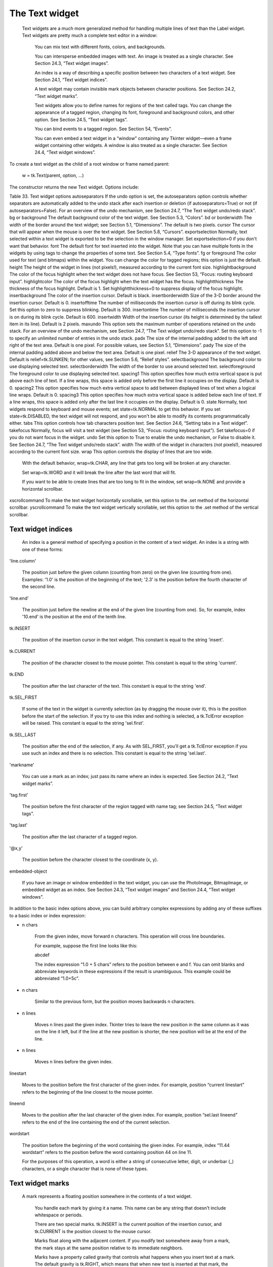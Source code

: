 ***************
The Text widget
***************

 Text widgets are a much more generalized method for handling multiple lines of text than the Label widget. Text widgets are pretty much a complete text editor in a window:

    You can mix text with different fonts, colors, and backgrounds.

    You can intersperse embedded images with text. An image is treated as a single character. See Section 24.3, “Text widget images”.

    An index is a way of describing a specific position between two characters of a text widget. See Section 24.1, “Text widget indices”.

    A text widget may contain invisible mark objects between character positions. See Section 24.2, “Text widget marks”.

    Text widgets allow you to define names for regions of the text called tags. You can change the appearance of a tagged region, changing its font, foreground and background colors, and other option. See Section 24.5, “Text widget tags”.

    You can bind events to a tagged region. See Section 54, “Events”.

    You can even embed a text widget in a “window” containing any Tkinter widget—even a frame widget containing other widgets. A window is also treated as a single character. See Section 24.4, “Text widget windows”. 

To create a text widget as the child of a root window or frame named parent:

    w = tk.Text(parent, option, ...)

The constructor returns the new Text widget. Options include:

Table 33. Text widget options
autoseparators	If the undo option is set, the autoseparators option controls whether separators are automatically added to the undo stack after each insertion or deletion (if autoseparators=True) or not (if autoseparators=False). For an overview of the undo mechanism, see Section 24.7, “The Text widget undo/redo stack”.
bg or background 	The default background color of the text widget. See Section 5.3, “Colors”.
bd or borderwidth	The width of the border around the text widget; see Section 5.1, “Dimensions”. The default is two pixels.
cursor 	The cursor that will appear when the mouse is over the text widget. See Section 5.8, “Cursors”.
exportselection 	Normally, text selected within a text widget is exported to be the selection in the window manager. Set exportselection=0 if you don't want that behavior.
font 	The default font for text inserted into the widget. Note that you can have multiple fonts in the widgets by using tags to change the properties of some text. See Section 5.4, “Type fonts”.
fg or foreground 	The color used for text (and bitmaps) within the widget. You can change the color for tagged regions; this option is just the default.
height 	The height of the widget in lines (not pixels!), measured according to the current font size.
highlightbackground 	The color of the focus highlight when the text widget does not have focus. See Section 53, “Focus: routing keyboard input”.
highlightcolor 	The color of the focus highlight when the text widget has the focus.
highlightthickness 	The thickness of the focus highlight. Default is 1. Set highlightthickness=0 to suppress display of the focus highlight.
insertbackground 	The color of the insertion cursor. Default is black.
insertborderwidth 	Size of the 3-D border around the insertion cursor. Default is 0.
insertofftime 	The number of milliseconds the insertion cursor is off during its blink cycle. Set this option to zero to suppress blinking. Default is 300.
insertontime 	The number of milliseconds the insertion cursor is on during its blink cycle. Default is 600.
insertwidth 	Width of the insertion cursor (its height is determined by the tallest item in its line). Default is 2 pixels.
maxundo	This option sets the maximum number of operations retained on the undo stack. For an overview of the undo mechanism, see Section 24.7, “The Text widget undo/redo stack”. Set this option to -1 to specify an unlimited number of entries in the undo stack.
padx 	The size of the internal padding added to the left and right of the text area. Default is one pixel. For possible values, see Section 5.1, “Dimensions”.
pady 	The size of the internal padding added above and below the text area. Default is one pixel.
relief 	The 3-D appearance of the text widget. Default is relief=tk.SUNKEN; for other values, see Section 5.6, “Relief styles”.
selectbackground 	The background color to use displaying selected text.
selectborderwidth 	The width of the border to use around selected text.
selectforeground 	The foreground color to use displaying selected text.
spacing1 	This option specifies how much extra vertical space is put above each line of text. If a line wraps, this space is added only before the first line it occupies on the display. Default is 0.
spacing2 	This option specifies how much extra vertical space to add between displayed lines of text when a logical line wraps. Default is 0.
spacing3 	This option specifies how much extra vertical space is added below each line of text. If a line wraps, this space is added only after the last line it occupies on the display. Default is 0.
state 	Normally, text widgets respond to keyboard and mouse events; set state=tk.NORMAL to get this behavior. If you set state=tk.DISABLED, the text widget will not respond, and you won't be able to modify its contents programmatically either.
tabs 	This option controls how tab characters position text. See Section 24.6, “Setting tabs in a Text widget”.
takefocus 	Normally, focus will visit a text widget (see Section 53, “Focus: routing keyboard input”). Set takefocus=0 if you do not want focus in the widget.
undo	Set this option to True to enable the undo mechanism, or False to disable it. See Section 24.7, “The Text widget undo/redo stack”.
width 	The width of the widget in characters (not pixels!), measured according to the current font size.
wrap 	This option controls the display of lines that are too wide.

    With the default behavior, wrap=tk.CHAR, any line that gets too long will be broken at any character.

    Set wrap=tk.WORD and it will break the line after the last word that will fit.

    If you want to be able to create lines that are too long to fit in the window, set wrap=tk.NONE and provide a horizontal scrollbar. 

xscrollcommand 	To make the text widget horizontally scrollable, set this option to the .set method of the horizontal scrollbar.
yscrollcommand 	To make the text widget vertically scrollable, set this option to the .set method of the vertical scrollbar. 

Text widget indices
===================

 An index is a general method of specifying a position in the content of a text widget. An index is a string with one of these forms:

'line.column'

    The position just before the given column (counting from zero) on the given line (counting from one). Examples: '1.0' is the position of the beginning of the text; '2.3' is the position before the fourth character of the second line. 
'line.end'

    The position just before the newline at the end of the given line (counting from one). So, for example, index '10.end' is the position at the end of the tenth line. 
tk.INSERT

    The position of the insertion cursor in the text widget. This constant is equal to the string 'insert'. 
tk.CURRENT

    The position of the character closest to the mouse pointer. This constant is equal to the string 'current'. 
tk.END

    The position after the last character of the text. This constant is equal to the string 'end'. 
tk.SEL_FIRST

    If some of the text in the widget is currently selection (as by dragging the mouse over it), this is the position before the start of the selection. If you try to use this index and nothing is selected, a tk.TclError exception will be raised. This constant is equal to the string 'sel.first'. 
tk.SEL_LAST

    The position after the end of the selection, if any. As with SEL_FIRST, you'll get a tk.TclError exception if you use such an index and there is no selection. This constant is equal to the string 'sel.last'. 
'markname'

    You can use a mark as an index; just pass its name where an index is expected. See Section 24.2, “Text widget marks”. 
'tag.first'

    The position before the first character of the region tagged with name tag; see Section 24.5, “Text widget tags”. 
'tag.last'

    The position after the last character of a tagged region. 
'@x,y'

    The position before the character closest to the coordinate (x, y). 
embedded-object

    If you have an image or window embedded in the text widget, you can use the PhotoImage, BitmapImage, or embedded widget as an index. See Section 24.3, “Text widget images” and Section 24.4, “Text widget windows”. 

In addition to the basic index options above, you can build arbitrary complex expressions by adding any of these suffixes to a basic index or index expression:

+ n chars

    From the given index, move forward n characters. This operation will cross line boundaries.

    For example, suppose the first line looks like this:

    abcdef

    The index expression “1.0 + 5 chars” refers to the position between e and f. You can omit blanks and abbreviate keywords in these expressions if the result is unambiguous. This example could be abbreviated “1.0+5c”. 
- n chars

    Similar to the previous form, but the position moves backwards n characters. 
+ n lines

    Moves n lines past the given index. Tkinter tries to leave the new position in the same column as it was on the line it left, but if the line at the new position is shorter, the new position will be at the end of the line. 
- n lines

    Moves n lines before the given index. 
linestart

    Moves to the position before the first character of the given index. For example, position “current linestart” refers to the beginning of the line closest to the mouse pointer. 
lineend

    Moves to the position after the last character of the given index. For example, position “sel.last lineend” refers to the end of the line containing the end of the current selection. 
wordstart

    The position before the beginning of the word containing the given index. For example, index “11.44 wordstart” refers to the position before the word containing position 44 on line 11.

    For the purposes of this operation, a word is either a string of consecutive letter, digit, or underbar (_) characters, or a single character that is none of these types.
    
Text widget marks
=================

 A mark represents a floating position somewhere in the contents of a text widget.

    You handle each mark by giving it a name. This name can be any string that doesn't include whitespace or periods.

    There are two special marks. tk.INSERT is the current position of the insertion cursor, and tk.CURRENT is the position closest to the mouse cursor.

    Marks float along with the adjacent content. If you modify text somewhere away from a mark, the mark stays at the same position relative to its immediate neighbors.

    Marks have a property called gravity that controls what happens when you insert text at a mark. The default gravity is tk.RIGHT, which means that when new text is inserted at that mark, the mark stays after the end of the new text. If you set the gravity of a mark to tk.LEFT (using the text widget's .mark_gravity() method), the mark will stay at a position just before text newly inserted at that mark.

    Deleting the text all around a mark does not remove the mark. If you want to remove a mark, use the .mark_unset() method on the text widget. 

Refer to Section 24.8, “Methods on Text widgets”, below, to see how to use marks.

Text widget images
==================

 You can put an image or bitmap into a text widget. It is treated as a single character whose size is the natural size of the object. See Section 5.9, “Images” andSection 5.7, “Bitmaps”.

Images are placed into the text widget by calling that widget's .image_create() method. See below for the calling sequence and other methods for image manipulation.

Images are manipulated by passing their name to methods on the text widget. You can give Tkinter a name for an image, or you can just let Tkinter generate a default name for that image.

An image may appear any number of times within the same Text widget. Each instance will carry a unique name. This names can be used as an index.

Text widget windows
===================

 You can put any Tkinter widget—even a frame containing other widgets—into a text widget. For example, you can put a fully functional button or a set of radiobuttons into a text widget.

Use the .window_create() method on the text widget to add the embedded widget. For the calling sequence and related methods, see Section 24.8, “Methods on Text widgets”. 

Text widget tags
================

 There are lots of ways to change both the appearance and functionality of the items in a text widget. For text, you can change the font, size, and color. Also, you can make text, widgets, or embedded images respond to keyboard or mouse actions.

To control these appearance and functional features, you associate each feature with a tag. You can then associate a tag with any number of pieces of text in the widget.

    The name of a tag can be any string that does not contain white space or periods.

    There is one special predefined tag called SEL. This is the region currently selected, if any.

    Since any character may be part of more than one tag, there is a tag stack that orders all the tags. Entries are added at the end of the tag list, and later entries have priority over earlier entries.

    So, for example, if there is a character c that is part of two tagged regions t1 and t2, and t1 is deeper in the tag stack than t2, and t1 wants the text to be green and t2 wants it to be blue, c will be rendered in blue because t2 has precedence over t1.

    You can change the ordering of tags in the tag stack. 

Tags are created by using the .tag_add() method on the text widget. See Section 24.8, “Methods on Text widgets”, below, for information on this and related methods.

Setting tabs in a Text widget
=============================

 The tabs option for Text widgets gives you a number of ways to set tab stops within the widget.

    The default is to place tabs every eight characters.

    To set specific tab stops, set this option to a sequence of one or more distances. For example, setting tabs=('3c', '5c', '12c') would put tab stops 3, 5, and 12cm from the left side. Past the last tab you set, tabs have the same width as the distance between the last two existing tab stops. So, continuing our example, because 12c-5c is 7 cm, if the user keeps pressing the Tab key, the cursor would be positioned at 19cm, 26cm, 33cm, and so on.

    Normally, text after a tab character is aligned with its left edge on the tab stop, but you can include any of the keywords tk.LEFT, tk.RIGHT, tk.CENTER, or tk.NUMERIC in the list after a distance, and that will change the positioning of the text after each tab.

        A tk.LEFT tab stop has the default behavior.

        A tk.RIGHT tab stop will position the text so its right edge is on the stop.

        A tk.CENTER tab will center the following text on the tab stop.

        A tk.NUMERIC tab stop will place following text to the left of the stop up until the first period ('.') in the text—after that, the period will be centered on the stop, and the rest of the text will positioned to its right. 

    For example, setting tabs=('0.5i', '0.8i', tk.RIGHT, '1.2i', tk.CENTER, '2i', tk.NUMERIC) would set four tab stops: a left-aligned tab stop half an inch from the left side, a right-aligned tab stop 0.8″ from the left side, a center-aligned tab stop 1.2″ from the left, and a numeric-aligned tab stop 2″ from the left.
    
The Text widget undo/redo stack
===============================

 The Text widget has a built-in mechanism that allows you to implement undo and redo operations that can cancel or reinstate changes to the text within the widget.

Here is how the undo/redo stack works:

    Every change to the content is recorded by pushing entries onto the stack that describe the change, whether an insertion or a deletion. These entries record the old state of the contents as well as the new state: if a deletion, the deleted text is recorded; if an insertion, the inserted text is recorded, along with a description of the location and whether it was an insertion or a deletion.

    Your program may also push a special record called a separator onto the stack.

    An undo operation changes the contents of the widget to what they were at some previous point. It does this by reversing all the changes pushed onto the undo/redo stack until it reaches a separator or until it runs out of stack.

    However, note that Tkinter also remembers how much of the stack was reversed in the undo operation, until some other editing operation changes the contents of the widget.

    A redo operation works only if no editing operation has occurred since the last undo operation. It re-applies all the undone operations. 

For the methods used to implement the undo/redo stack, see the .edit_redo, .edit_reset, .edit_separator, and .edit_undo methods in Section 24.8, “Methods on Text widgets”. The undo mechanism is not enabled by default; you must set the undo option in the widget.

Methods on Text widgets
=======================

 These methods are available on all text widgets:

.bbox(index)

    Returns the bounding box for the character at the given index, a 4-tuple (x, y, width, height). If the character is not visible, returns None. Note that this method may not return an accurate value unless you call the .update_idletasks() method (see Section 26, “Universal widget methods”). 
.compare(index1, op, index2)

    Compares the positions of two indices in the text widget, and returns true if the relational op holds between index1 and index2. The op specifies what comparison to use, one of: '<', '<=', '==', '!=', '>=', or '>'.

    For example, for a text widget t, t.compare('2.0', '<=', END) returns true if the beginning of the second line is before or at the end of the text in t. 
.delete(index1, index2=None)

    Deletes text starting just after index1. If the second argument is omitted, only one character is deleted. If a second index is given, deletion proceeds up to, but not including, the character after index2. Recall that indices sit between characters. 
.dlineinfo(index)

    Returns a bounding box for the line that contains the given index. For the form of the bounding box, and a caution about updating idle tasks, see the definition of the .bbox method above. 
.edit_modified(arg=None)

    Queries, sets, or clears the modified flag. This flag is used to track whether the contents of the widget have been changed. For example, if you are implementing a text editor in a Text widget, you might use the modified flag to determine whether the contents have changed since you last saved the contents to a file.

    When called with no argument, this method returns True if the modified flag has been set, False if it is clear. You can also explicitly set the modified flag by passing a True value to this method, or clear it by passing a False value.

    Any operation that inserts or deletes text, whether by program actions or user actions, or an undo or redo operation, will set the modified flag. 
.edit_redo()

    Performs a redo operation. For details, see Section 24.7, “The Text widget undo/redo stack”. 
.edit_reset()

    Clears the undo stack. 
.edit_separator()

    Pushes a separator onto the undo stack. This separator limits the scope of a future undo operation to include only the changes pushed since the separator was pushed. For details, see Section 24.7, “The Text widget undo/redo stack”. 
.edit_undo()

    Reverses all changes to the widget's contents made since the last separator was pushed on the undo stack, or all the way to the bottom of the stack if the stack contains no separators. For details, see Section 24.7, “The Text widget undo/redo stack”. It is an error if the undo stack is empty. 
.image_create(index[, option=value, ...])

    This method inserts an image into the widget. The image is treated as just another character, whose size is the image's natural size.

    The options for this method are shown in the table below. You may pass either a series of option=value arguments, or a dictionary of option names and values.
    align	This option specifies how the image is to be aligned vertically if its height is less than the height of its containing line. Values may be top to align it at the top of its space; center to center it; bottom to place it at the bottom; or baseline to line up the bottom of the image with the text baseline.
    image	The image to be used. See Section 5.9, “Images”.
    name	You can assign a name to this instance of the image. If you omit this option, Tkinter will generate a unique name. If you create multiple instances of an image in the same Text widget, Tkinter will generate a unique name by appending a “#” followed by a number.
    padx	If supplied, this option is a number of pixels of extra space to be added on both sides of the image.
    pady	If supplied, this option is a number of pixels of extra space to be added above and below the image. 
.get(index1, index2=None)

    Use this method to retrieve the current text from the widget. Retrieval starts at index index1. If the second argument is omitted, you get the character after index1. If you provide a second index, you get the text between those two indices. Embedded images and windows (widgets) are ignored. If the range includes multiple lines, they are separated by newline ('\n') characters. 
.image_cget(index, option)

    To retrieve the current value of an option set on an embedded image, call this method with an index pointing to the image and the name of the option. 
.image_configure(index, option, ...)

    To set one or more options on an embedded image, call this method with an index pointing to the image as the first argument, and one or more option=value pairs.

    If you specify no options, you will get back a dictionary defining all the options on the image, and the corresponding values. 
.image_names()

    This method returns a tuple of the names of all the text widget's embedded images. 
.index(i)

    For an index i, this method returns the equivalent position in the form 'line.char'. 
.insert(index, text, tags=None)

    Inserts the given text at the given index.

    If you omit the tags argument, the newly inserted text will be tagged with any tags that apply to the characters both before and after the insertion point.

    If you want to apply one or more tags to the text you are inserting, provide as a third argument a tuple of tag strings. Any tags that apply to existing characters around the insertion point are ignored. Note: The third argument must be a tuple. If you supply a list argument, Tkinter will silently fail to apply the tags. If you supply a string, each character will be treated as a tag. 
.mark_gravity(mark, gravity=None)

    Changes or queries the gravity of an existing mark; see Section 24.2, “Text widget marks”, above, for an explanation of gravity.

    To set the gravity, pass in the name of the mark, followed by either tk.LEFT or tk.RIGHT. To find the gravity of an existing mark, omit the second argument and the method returns tk.LEFT or tk.RIGHT. 
.mark_names()

    Returns a sequence of the names of all the marks in the window, including tk.INSERT and tk.CURRENT. 
.mark_next(index)

    Returns the name of the mark following the given index; if there are no following marks, the method returns an empty string.

    If the index is in numeric form, the method returns the first mark at that position. If the index is a mark, the method returns the next mark following that mark, which may be at the same numerical position. 
.mark_previous(index)

    Returns the name of the mark preceding the given index. If there are no preceding marks, the method returns an empty string.

    If the index is in numeric form, the method returns returns the last mark at that position. If the index is a mark, the method returns the preceding mark, which may be at the same numerical position. 
.mark_set(mark, index)

    If no mark with name mark exists, one is created with tk.RIGHT gravity and placed where index points. If the mark already exists, it is moved to the new location.

    This method may change the position of the tk.INSERT or tk.CURRENT indices. 
.mark_unset(mark)

    Removes the named mark. This method cannot be used to remove the tk.INSERT or tk.CURRENT marks. 
.scan_dragto(x, y)

    See .scan_mark, below. 
.scan_mark(x, y)

    This method is used to implement fast scrolling of a Text widget. Typically, a user presses and holds a mouse button at some position in the widget, and then moves the mouse in the desired direction, and the widget moves in that direction at a rate proportional to the distance the mouse has moved since the button was depressed. The motion may be any combination of vertical or horizontal scrolling.

    To implement this feature, bind a mouse button down event to a handler that calls .scan_mark(x, y), where x and y are the current mouse position. Then bind the <Motion> event to a handler that calls .scan_dragto(x, y), where x and y are the new mouse position. 
.search(pattern, index, option, ...)

    Searches for pattern (which can be either a string or a regular expression) in the buffer starting at the given index. If it succeeds, it returns an index of the 'line.char' form; if it fails, it returns an empty string.

    The allowable options for this method are:
    backwards 	Set this option to True to search backwards from the index. Default is forwards.
    count 	If you set this option to an IntVar control variable, when there is a match you can retrieve the length of the text that matched by using the .get() method on that variable after the method returns.
    exact	Set this option to True to search for text that exactly matches the pattern. This is the default option. Compare the regexp option below.
    forwards	Set this option to True to search forwards from the index. This is the default option.
    regexp 	Set this option to True to interpret the pattern as a Tcl-style regular expression. The default is to look for an exact match to pattern. Tcl regular expressions are a subset of Python regular expressions, supporting these features: . ^ [c1…] (…) * + ? e1|e2
    nocase 	Set this option to 1 to ignore case. The default is a case-sensitive search.
    stopindex 	To limit the search, set this option to the index beyond which the search should not go. 
.see(index)

    If the text containing the given index is not visible, scroll the text until that text is visible. 
.tag_add(tagName, index1, index2=None)

    This method associates the tag named tagName with a region of the contents starting just after index index1 and extending up to index index2. If you omit index2, only the character after index1 is tagged. 
.tag_bind(tagName, sequence, func, add=None)

    This method binds an event to all the text tagged with tagName. See Section 54, “Events”, below, for more information on event bindings.

    To create a new binding for tagged text, use the first three arguments: sequence identifies the event, and func is the function you want it to call when that event happens.

    To add another binding to an existing tag, pass the same first three arguments and '+' as the fourth argument.

    To find out what bindings exist for a given sequence on a tag, pass only the first two arguments; the method returns the associated function.

    To find all the bindings for a given tag, pass only the first argument; the method returns a list of all the tag's sequence arguments. 
.tag_cget(tagName, option)

    Use this method to retrieve the value of the given option for the given tagName. 
.tag_config(tagName, option, ...)

    To change the value of options for the tag named tagName, pass in one or more option=value pairs.

    If you pass only one argument, you will get back a dictionary defining all the options and their values currently in force for the named tag.

    Here are the options for tag configuration:
    background 	The background color for text with this tag. Note that you can't use bg as an abbreviation.
    bgstipple 	To make the background appear grayish, set this option to one of the standard bitmap names (see Section 5.7, “Bitmaps”). This has no effect unless you also specify a background.
    borderwidth 	Width of the border around text with this tag. Default is 0. Note that you can't use bd as an abbreviation.
    fgstipple 	To make the text appear grayish, set this option a bitmap name.
    font 	The font used to display text with this tag. See Section 5.4, “Type fonts”.
    foreground 	The color used for text with this tag. Note that you can't use the fg abbreviation here.
    justify 	The justify option set on the first character of each line determines how that line is justified: tk.LEFT (the default), tk.CENTER, or tk.RIGHT.
    lmargin1 	How much to indent the first line of a chunk of text that has this tag. The default is 0. See Section 5.1, “Dimensions”for allowable values.
    lmargin2 	How much to indent successive lines of a chunk of text that has this tag. The default is 0.
    offset 	How much to raise (positive values) or lower (negative values) text with this tag relative to the baseline. Use this to get superscripts or subscripts, for example. For allowable values, see Section 5.1, “Dimensions”.
    overstrike 	Set overstrike=1 to draw a horizontal line through the center of text with this tag.
    relief 	Which 3-D effect to use for text with this tag. The default is relief=tk.FLAT; for other possible values see Section 5.6, “Relief styles”.
    rmargin 	Size of the right margin for chunks of text with this tag. Default is 0.
    spacing1 	This option specifies how much extra vertical space is put above each line of text with this tag. If a line wraps, this space is added only before the first line it occupies on the display. Default is 0.
    spacing2 	This option specifies how much extra vertical space to add between displayed lines of text with this tag when a logical line wraps. Default is 0.
    spacing3 	This option specifies how much extra vertical space is added below each line of text with this tag. If a line wraps, this space is added only after the last line it occupies on the display. Default is 0.
    tabs 	How tabs are expanded on lines with this tag. See Section 24.6, “Setting tabs in a Text widget”.
    underline 	Set underline=1 to underline text with this tag.
    wrap 	How long lines are wrapped in text with this tag. See the description of the wrap option for text widgets, above. 
.tag_delete(tagName, ...)

    To delete one or more tags, pass their names to this method. Their options and bindings go away, and the tags are removed from all regions of text. 
.tag_lower(tagName, belowThis=None)

    Use this method to change the order of tags in the tag stack (see Section 24.5, “Text widget tags”, above, for an explanation of the tag stack). If you pass two arguments, the tag with name tagName is moved to a position just below the tag with name belowThis. If you pass only one argument, that tag is moved to the bottom of the tag stack. 
.tag_names(index=None)

    If you pass an index argument, this method returns a sequence of all the tag names that are associated with the character after that index. If you pass no argument, you get a sequence of all the tag names defined in the text widget. 
.tag_nextrange(tagName, index1, index2=None)

    This method searches a given region for places where a tag named tagName starts. The region searched starts at index index1 and ends at index index2. If the index2 argument is omitted, the search goes all the way to the end of the text.

    If there is a place in the given region where that tag starts, the method returns a sequence [i0, i1], where i0 is the index of the first tagged character and i1 is the index of the position just after the last tagged character.

    If no tag starts are found in the region, the method returns an empty string. 
.tag_prevrange(tagName, index1, index2=None)

    This method searches a given region for places where a tag named tagName starts. The region searched starts before index index1 and ends at index index2. If the index2 argument is omitted, the search goes all the way to the end of the text.

    The return values are as in .tag_nextrange(). 
.tag_raise(tagName, aboveThis=None)

    Use this method to change the order of tags in the tag stack (see Section 24.5, “Text widget tags”, above, for an explanation of the tag stack). If you pass two arguments, the tag with name tagName is moved to a position just above the tag with name aboveThis. If you pass only one argument, that tag is moved to the top of the tag stack. 
.tag_ranges(tagName)

    This method finds all the ranges of text in the widget that are tagged with name tagName, and returns a sequence [s0, e0, s1, e1, …], where each si is the index just before the first character of the range and ei is the index just after the last character of the range. 
.tag_remove(tagName, index1, index2=None)

    Removes the tag named tagName from all characters between index1 and index2. If index2 is omitted, the tag is removed from the single character after index1. 
.tag_unbind(tagName, sequence, funcid=None)

    Remove the event binding for the given sequence from the tag named tagName. If there are multiple handlers for this sequence and tag, you can remove only one handler by passing it as the third argument. 
.window_cget(index, option)

    Returns the value of the given option for the embedded widget at the given index. 
.window_configure(index, option)

    To change the value of options for embedded widget at the given index, pass in one or more option=value pairs.

    If you pass only one argument, you will get back a dictionary defining all the options and their values currently in force for the given widget. 
.window_create(index, option, ...)

    This method creates a window where a widget can be embedded within a text widget. There are two ways to provide the embedded widget:

        you can use pass the widget to the window option in this method, or

        you can define a procedure that will create the widget and pass that procedure as a callback to the create option. 

    Options for .window_create() are:
    align 	Specifies how to position the embedded widget vertically in its line, if it isn't as tall as the text on the line. Values include: align=tk.CENTER (the default), which centers the widget vertically within the line; align=tk.TOP, which places the top of the image at the top of the line; align=tk.BOTTOM, which places the bottom of the image at the bottom of the line; and align=tk.BASELINE, which aligns the bottom of the image with the text baseline.
    create 	A procedure that will create the embedded widget on demand. This procedure takes no arguments and must create the widget as a child of the text widget and return the widget as its result.
    padx 	Extra space added to the left and right of the widget within the text line. Default is 0.
    pady 	Extra space added above and below the widget within the text line. Default is 0.
    stretch 	This option controls what happens when the line is higher than the embedded widget. Normally this option is 0, meaning that the embedded widget is left at its natural size. If you set stretch=1, the widget is stretched vertically to fill the height of the line, and the align option is ignored.
    window 	The widget to be embedded. This widget must be a child of the text widget. 
.window_names()

    Returns a sequence containing the names of all embedded widgets. 
.xview(tk.MOVETO, fraction)

    This method scrolls the text widget horizontally, and is intended for binding to the command option of a related horizontal scrollbar.

    This method can be called in two different ways. The first call positions the text at a value given by fraction, where 0.0 moves the text to its leftmost position and 1.0 to its rightmost position. 
.xview(tk.SCROLL, n, what)

    The second call moves the text left or right: the what argument specifies how much to move and can be either tk.UNITS or tk.PAGES, and n tells how many characters or pages to move the text to the right relative to its image (or left, if negative). 
.xview_moveto(fraction)

    This method scrolls the text in the same way as .xview(tk.MOVETO, fraction). 
.xview_scroll(n, what)

    Same as .xview(tk.SCROLL, n, what). 
.yview(tk.MOVETO, fraction)

    The vertical scrolling equivalent of .xview(tk.MOVETO,…). 
.yview(tk.SCROLL, n, what)

    The vertical scrolling equivalent of .xview(tk.SCROLL,…). When scrolling vertically by tk.UNITS, the units are lines. 
.yview_moveto(fraction)

    The vertical scrolling equivalent of .xview_moveto(). 
.yview_scroll(n, what)

    The vertical scrolling equivalent of .xview_scroll(). 
    
